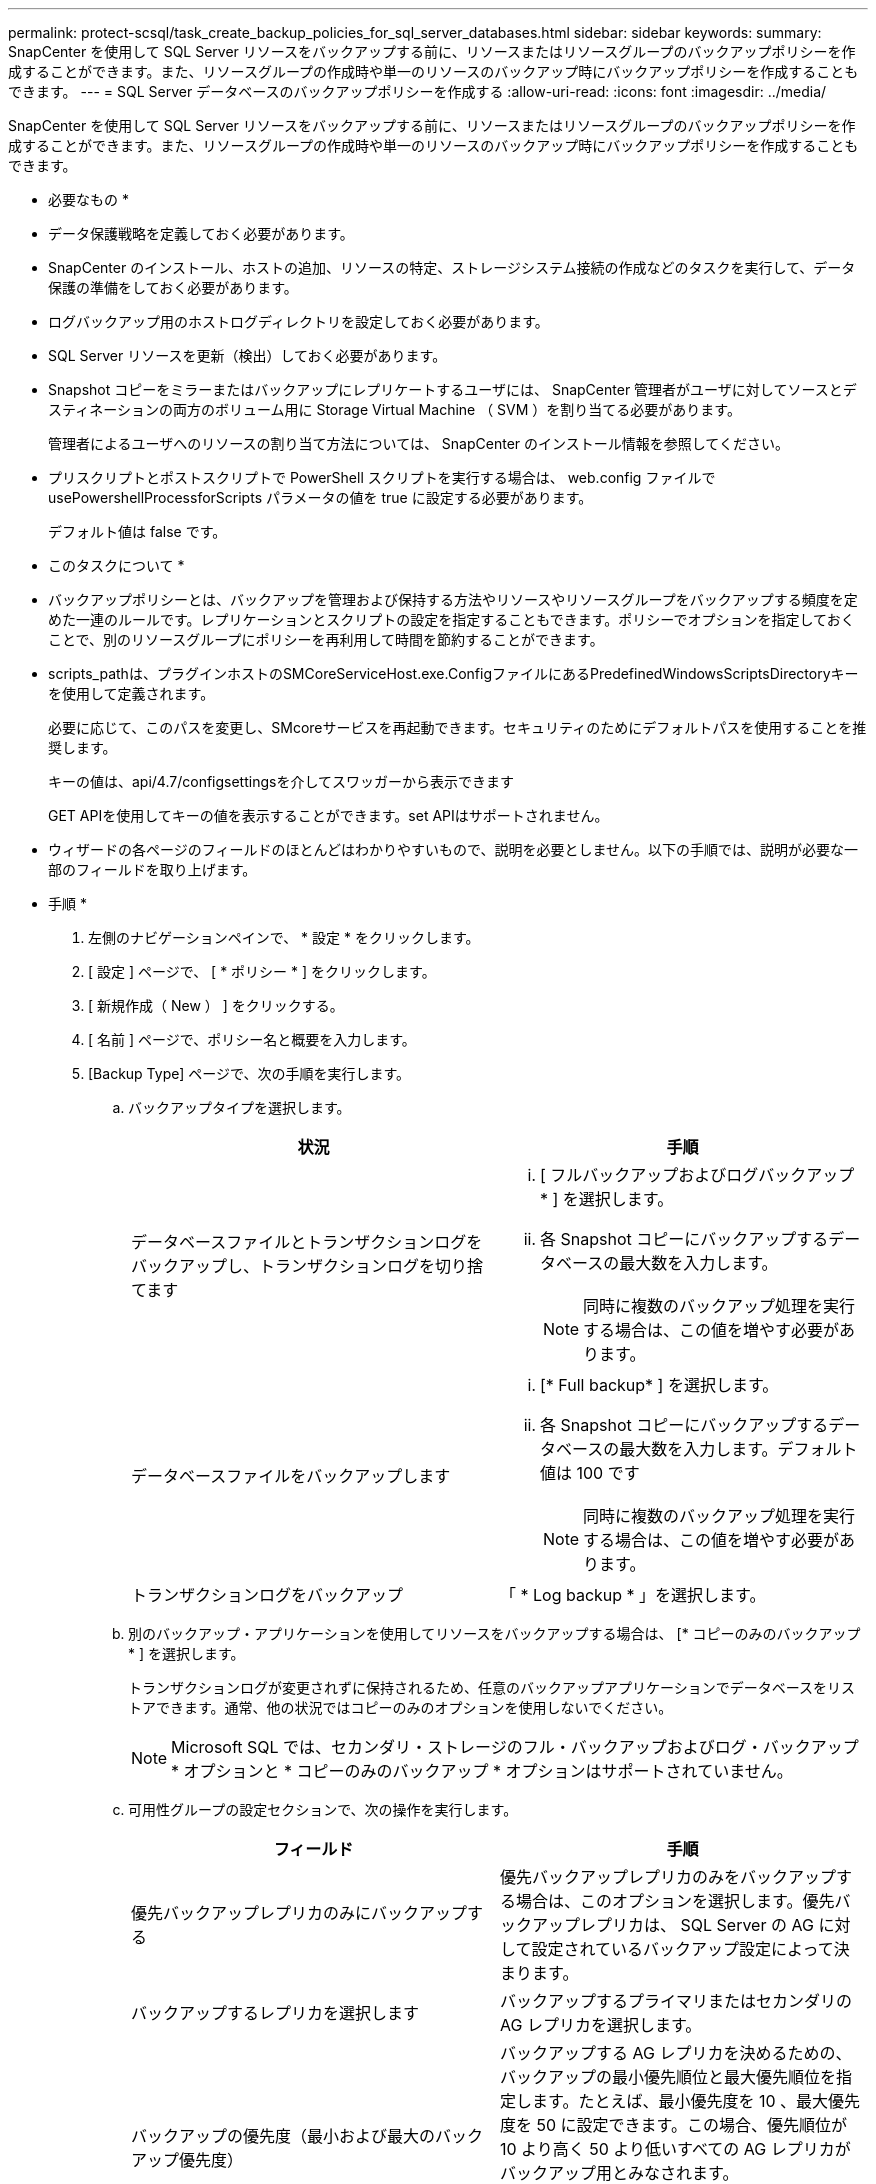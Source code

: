 ---
permalink: protect-scsql/task_create_backup_policies_for_sql_server_databases.html 
sidebar: sidebar 
keywords:  
summary: SnapCenter を使用して SQL Server リソースをバックアップする前に、リソースまたはリソースグループのバックアップポリシーを作成することができます。また、リソースグループの作成時や単一のリソースのバックアップ時にバックアップポリシーを作成することもできます。 
---
= SQL Server データベースのバックアップポリシーを作成する
:allow-uri-read: 
:icons: font
:imagesdir: ../media/


[role="lead"]
SnapCenter を使用して SQL Server リソースをバックアップする前に、リソースまたはリソースグループのバックアップポリシーを作成することができます。また、リソースグループの作成時や単一のリソースのバックアップ時にバックアップポリシーを作成することもできます。

* 必要なもの *

* データ保護戦略を定義しておく必要があります。
* SnapCenter のインストール、ホストの追加、リソースの特定、ストレージシステム接続の作成などのタスクを実行して、データ保護の準備をしておく必要があります。
* ログバックアップ用のホストログディレクトリを設定しておく必要があります。
* SQL Server リソースを更新（検出）しておく必要があります。
* Snapshot コピーをミラーまたはバックアップにレプリケートするユーザには、 SnapCenter 管理者がユーザに対してソースとデスティネーションの両方のボリューム用に Storage Virtual Machine （ SVM ）を割り当てる必要があります。
+
管理者によるユーザへのリソースの割り当て方法については、 SnapCenter のインストール情報を参照してください。

* プリスクリプトとポストスクリプトで PowerShell スクリプトを実行する場合は、 web.config ファイルで usePowershellProcessforScripts パラメータの値を true に設定する必要があります。
+
デフォルト値は false です。



* このタスクについて *

* バックアップポリシーとは、バックアップを管理および保持する方法やリソースやリソースグループをバックアップする頻度を定めた一連のルールです。レプリケーションとスクリプトの設定を指定することもできます。ポリシーでオプションを指定しておくことで、別のリソースグループにポリシーを再利用して時間を節約することができます。
* scripts_pathは、プラグインホストのSMCoreServiceHost.exe.ConfigファイルにあるPredefinedWindowsScriptsDirectoryキーを使用して定義されます。
+
必要に応じて、このパスを変更し、SMcoreサービスを再起動できます。セキュリティのためにデフォルトパスを使用することを推奨します。

+
キーの値は、api/4.7/configsettingsを介してスワッガーから表示できます

+
GET APIを使用してキーの値を表示することができます。set APIはサポートされません。

* ウィザードの各ページのフィールドのほとんどはわかりやすいもので、説明を必要としません。以下の手順では、説明が必要な一部のフィールドを取り上げます。


* 手順 *

. 左側のナビゲーションペインで、 * 設定 * をクリックします。
. [ 設定 ] ページで、 [ * ポリシー * ] をクリックします。
. [ 新規作成（ New ） ] をクリックする。
. [ 名前 ] ページで、ポリシー名と概要を入力します。
. [Backup Type] ページで、次の手順を実行します。
+
.. バックアップタイプを選択します。
+
|===
| 状況 | 手順 


 a| 
データベースファイルとトランザクションログをバックアップし、トランザクションログを切り捨てます
 a| 
... [ フルバックアップおよびログバックアップ * ] を選択します。
... 各 Snapshot コピーにバックアップするデータベースの最大数を入力します。
+

NOTE: 同時に複数のバックアップ処理を実行する場合は、この値を増やす必要があります。





 a| 
データベースファイルをバックアップします
 a| 
... [* Full backup* ] を選択します。
... 各 Snapshot コピーにバックアップするデータベースの最大数を入力します。デフォルト値は 100 です
+

NOTE: 同時に複数のバックアップ処理を実行する場合は、この値を増やす必要があります。





 a| 
トランザクションログをバックアップ
 a| 
「 * Log backup * 」を選択します。

|===
.. 別のバックアップ・アプリケーションを使用してリソースをバックアップする場合は、 [* コピーのみのバックアップ * ] を選択します。
+
トランザクションログが変更されずに保持されるため、任意のバックアップアプリケーションでデータベースをリストアできます。通常、他の状況ではコピーのみのオプションを使用しないでください。

+

NOTE: Microsoft SQL では、セカンダリ・ストレージのフル・バックアップおよびログ・バックアップ * オプションと * コピーのみのバックアップ * オプションはサポートされていません。

.. 可用性グループの設定セクションで、次の操作を実行します。
+
|===
| フィールド | 手順 


 a| 
優先バックアップレプリカのみにバックアップする
 a| 
優先バックアップレプリカのみをバックアップする場合は、このオプションを選択します。優先バックアップレプリカは、 SQL Server の AG に対して設定されているバックアップ設定によって決まります。



 a| 
バックアップするレプリカを選択します
 a| 
バックアップするプライマリまたはセカンダリの AG レプリカを選択します。



 a| 
バックアップの優先度（最小および最大のバックアップ優先度）
 a| 
バックアップする AG レプリカを決めるための、バックアップの最小優先順位と最大優先順位を指定します。たとえば、最小優先度を 10 、最大優先度を 50 に設定できます。この場合、優先順位が 10 より高く 50 より低いすべての AG レプリカがバックアップ用とみなされます。


NOTE: デフォルトでは、最小プライオリティは 1 、最大プライオリティは 100 です。

|===
+

NOTE: クラスタ構成では、ポリシーで設定された保持設定に従って、クラスタの各ノードにバックアップが保持されます。AG の所有者ノードが変更された場合は、保持設定に従ってバックアップが作成され、以前の所有者ノードのバックアップが保持されます。AG の保持設定はノードレベルでのみ適用されます。

.. このポリシーを使用して作成するバックアップのスケジュールを設定する場合は、「 * on demand * 、 * Hourly * 、 * Daily * 、 * Weekly * 、または * Monthly * 」を選択して、スケジュールのタイプを指定します。
+
ポリシーに対して選択できるスケジュールタイプは 1 つだけです。

+
image::../media/backup_settings.gif[バックアップ設定]

+

NOTE: リソースグループを作成する際に、バックアップ処理のスケジュール（開始日、終了日、頻度）を指定することができます。これにより、ポリシーとバックアップ間隔が同じである複数のリソースグループを作成できますが、各ポリシーに異なるバックアップスケジュールを割り当てることもできます。

+

NOTE: 午前 2 時にスケジュールを設定した場合、夏時間（ DST ）中はスケジュールはトリガーされません。



. [ 保持 ] ページでは、 [ バックアップ・タイプ ] ページで選択したバックアップ・タイプに応じて、次のアクションを 1 つ以上実行します。
+
.. [ 最新の状態へのリストア処理の保持の設定 ] セクションで、次のいずれかを実行します。
+
|===
| 状況 | 手順 


 a| 
特定の数の Snapshot コピーだけを保持します
 a| 
［ * 最新の < 日数 > 日数に適用可能なログバックアップを保持する ］ オプションを選択し、保持する日数を指定します。この上限に近づいた場合は、古いコピーを削除できます。



 a| 
バックアップコピーを特定の日数だけ保持します
 a| 
［ * 最新の < 日数 > フル・バックアップに適用可能なログ・バックアップを保持する ］ オプションを選択し、ログ・バックアップ・コピーを保持する日数を指定します。

|===
.. On Demand の保持設定の「 * フルバックアップの保持設定 * 」セクションで、次の操作を実行します。
+
|===
| フィールド | 手順 


 a| 
保持する Snapshot コピーの総数
 a| 
保持する Snapshot コピーの数を指定する場合は、「 * 保持する Snapshot コピーの総数 * 」を選択します。

Snapshot コピーの数が指定した数を超えると、古いものから順に Snapshot コピーが削除されます。


NOTE: 最大保持数は、 ONTAP 9.4 以降のリソースでは 1018 、 ONTAP 9.3 以前のリソースでは 254 です。保持期間を基盤となる ONTAP バージョンの値よりも大きい値に設定すると、バックアップが失敗します。


IMPORTANT: デフォルトでは、保持数の値は 2 に設定されます。保持数を 1 に設定すると、新しい Snapshot コピーがターゲットにレプリケートされるまで最初の Snapshot コピーが SnapVault 関係の参照 Snapshot コピーになるため、保持処理が失敗することがあります。



 a| 
Snapshot コピーをのために保持します
 a| 
Snapshot コピーを削除するまで保持しておく日数を指定する場合は、「 * Snapshot コピーを保持する期間」を選択します。

|===
.. [ 毎時 ] 、 [ 毎日 ] 、 [ 毎週 ] 、および [ 毎月 ] の保持設定の [ フルバックアップ保持設定 *] セクションで、 [ バックアップタイプ ] ページで選択したスケジュールタイプの保持設定を指定します。
+
|===
| フィールド | 手順 


 a| 
保持する Snapshot コピーの総数
 a| 
保持する Snapshot コピーの数を指定する場合は、「 * 保持する Snapshot コピーの総数 * 」を選択します。Snapshot コピーの数が指定した数を超えると、古いものから順に Snapshot コピーが削除されます。


IMPORTANT: SnapVault レプリケーションを有効にする場合は、保持数を 2 以上に設定する必要があります。保持数を 1 に設定すると、新しい Snapshot コピーがターゲットにレプリケートされるまで最初の Snapshot コピーが SnapVault 関係の参照 Snapshot コピーになるため、保持処理が失敗することがあります。



 a| 
Snapshot コピーをのために保持します
 a| 
Snapshot コピーを削除するまで保持しておく日数を指定する場合は、「 * Snapshot コピーを保持する期間」を選択します。

|===
+
ログの Snapshot コピーの保持期間は、デフォルトで 7 日に設定されています。ログの Snapshot コピーの保持期間を変更するには、 Set-SmPolicy コマンドレットを使用します。

+
ログの Snapshot コピーの保持を 2 に設定する例を次に示します。

+
[listing]
----
Set-SmPolicy -PolicyName 'newpol' -PolicyType 'Backup' -PluginPolicyType 'SCSQL' -sqlbackuptype 'FullBackupAndLogBackup' -RetentionSettings @{BackupType='DATA';ScheduleType='Hourly';RetentionCount=2},@{BackupType='LOG_SNAPSHOT';ScheduleType='None';RetentionCount=2},@{BackupType='LOG';ScheduleType='Hourly';RetentionCount=2} -scheduletype 'Hourly'
----
+
https://kb.netapp.com/Advice_and_Troubleshooting/Data_Protection_and_Security/SnapCenter/SnapCenter_retains_Snapshot_copies_of_the_database["SnapCenter はデータベースの Snapshot コピーを保持します"]



. Replication （レプリケーション）ページで、セカンダリストレージシステムへのレプリケーションを指定します。
+
|===
| フィールド | 手順 


 a| 
ローカル Snapshot コピーの作成後に SnapMirror を更新します
 a| 
別のボリュームにバックアップセットのミラーコピーを作成する場合（ SnapMirror ）は、このオプションを選択します。



 a| 
Snapshot コピーの作成後に SnapVault を更新します
 a| 
ディスクツーディスクのバックアップレプリケーションを実行する場合は、このオプションを選択します。



 a| 
セカンダリポリシーのラベル
 a| 
Snapshot ラベルを選択します。

選択した Snapshot コピーラベルに応じて、 ONTAP はラベルに一致するセカンダリ Snapshot コピー保持ポリシーを適用します。


NOTE: ローカル Snapshot コピーの作成後に「 * SnapMirror を更新」を選択した場合は、必要に応じてセカンダリポリシーラベルを指定できます。ただし、ローカル Snapshot コピーの作成後に「 * Update SnapVault 」を選択した場合は、セカンダリポリシーラベルを指定する必要があります。



 a| 
エラー再試行回数
 a| 
レプリケーションの最大試行回数を入力します。この回数を超えると処理が停止します。

|===
. スクリプトページで、バックアップ処理の前後に実行するプリスクリプトまたはポストスクリプトのパスと引数を入力します。
+
たとえば、 SNMP トラップの更新、アラートの自動化、ログの送信などをスクリプトで実行できます。

+

NOTE: プリスクリプトまたはポストスクリプトのパスにドライブまたは共有を含めることはできません。パスはscripts_pathに対する相対パスでなければなりません。

+

NOTE: セカンダリストレージが Snapshot コピーの最大数に達しないように、 ONTAP で SnapMirror 保持ポリシーを設定する必要があります。

. [Verification] ページで、次の手順を実行します。
+
.. Run verification for following backup schedules セクションで、スケジュール頻度を選択します。
.. Database consistency check options セクションで、次の操作を実行します。
+
|===
| フィールド | 手順 


 a| 
整合性構造をデータベースの物理構造に制限する（ physical_only ）
 a| 
整合性チェックの対象をデータベースの物理構造に限定し、データベースに影響を与える正しくないページ、チェックサム障害、および一般的なハードウェア障害を検出するには、「 * 」を選択します。



 a| 
すべての情報メッセージを無効にする（ INFOMSGS なし）
 a| 
すべての情報メッセージを停止するには、「 * 」を選択します（ NO_INFOMSGS ）。デフォルトで選択されています。



 a| 
レポートされたすべてのエラー・メッセージをオブジェクトごとに表示する（ All_ERRORGS ）
 a| 
レポートされたエラーをオブジェクトごとにすべて表示する場合は、このオプションを選択します。



 a| 
非クラスタ化インデックス（ noindex ）をチェックしない
 a| 
非クラスタ化インデックスをチェックしない場合は、「 * 非クラスタ化インデックスをチェックしない」を選択します。SQL Server データベースは、 Microsoft SQL Server の Database Consistency Checker （ DBCC ）を使用して、データベース内のオブジェクトの論理的な整合性と物理的な整合性をチェックします。



 a| 
内部データベースの Snapshot コピー（ TABLOCK ）を使用せずに、チェックを制限してロックを取得します。
 a| 
内部データベースの Snapshot コピーを使用する代わりに、チェックを制限してロックを取得する場合は、「 * 」を選択します。このオプションを選択すると、チェックが制限され、内部データベースの Snapshot コピーを使用する代わりにロックが取得されます。

|===
.. [ ログ・バックアップ * ] セクションで、 [ 完了時にログ・バックアップを検証する * ] を選択し、完了時にログ・バックアップを検証します。
.. 検証スクリプトの設定 * セクションで、検証処理の前後に実行するプリスクリプトまたはポストスクリプトのパスと引数を入力します。
+

NOTE: プリスクリプトまたはポストスクリプトのパスにドライブまたは共有を含めることはできません。パスはscripts_pathに対する相対パスでなければなりません。



. 概要を確認し、 [ 完了 ] をクリックします。

